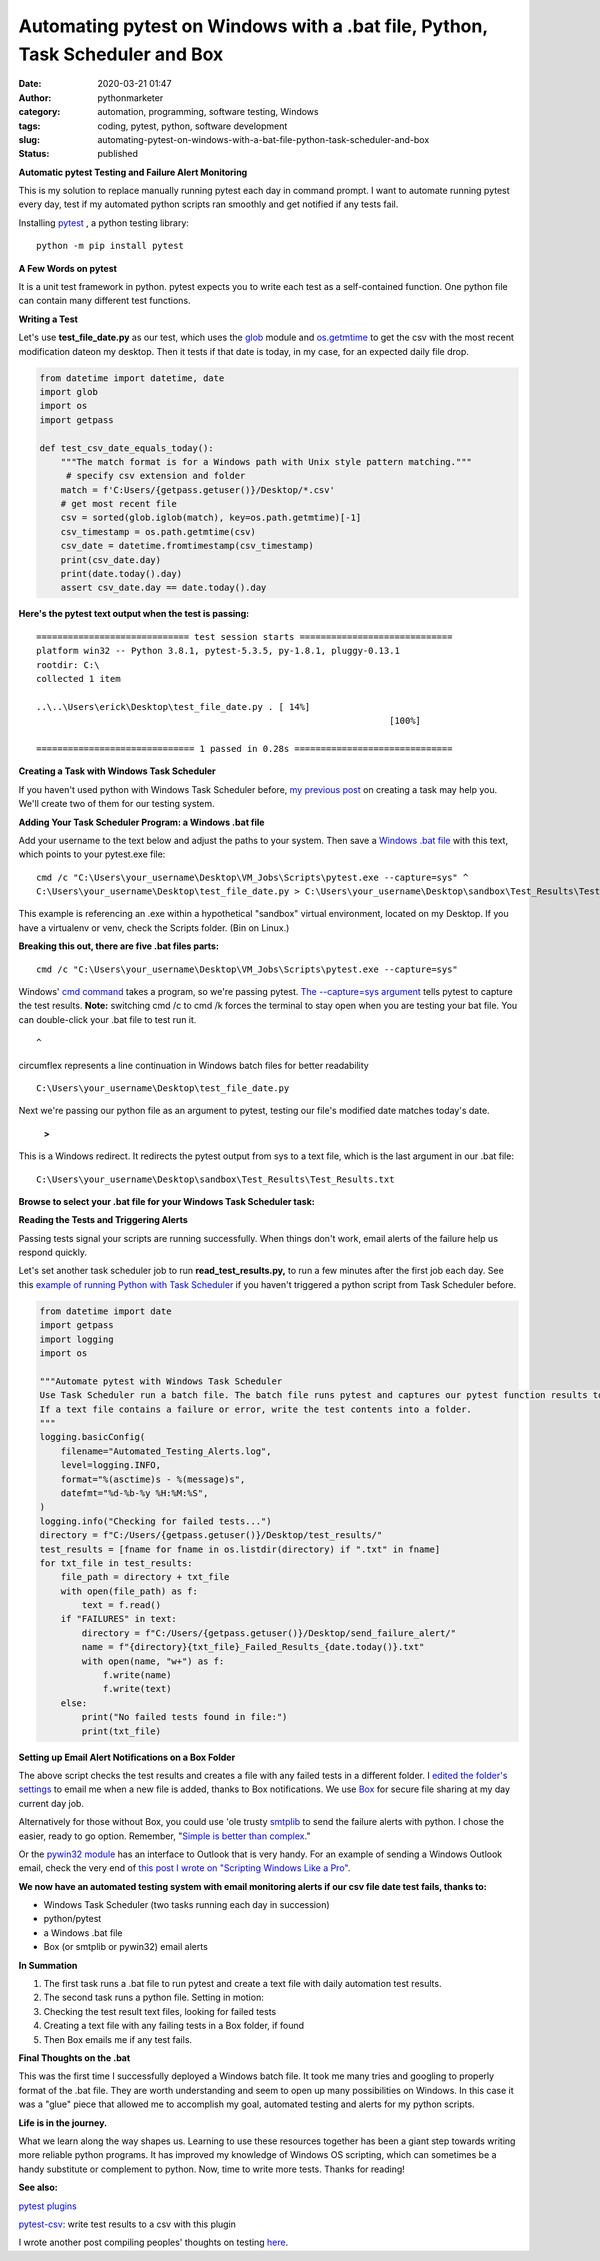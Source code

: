 Automating pytest on Windows with a .bat file, Python, Task Scheduler and Box
#############################################################################
:date: 2020-03-21 01:47
:author: pythonmarketer
:category: automation, programming, software testing, Windows
:tags: coding, pytest, python, software development
:slug: automating-pytest-on-windows-with-a-bat-file-python-task-scheduler-and-box
:status: published

**Automatic pytest Testing and Failure Alert Monitoring**

This is my solution to replace manually running pytest each day in command prompt. I want to automate running pytest every day, test if my automated python scripts ran smoothly and get notified if any tests fail.

Installing `pytest <https://docs.pytest.org/en/latest/getting-started.html>`__ , a python testing library:

::
    
    python -m pip install pytest

**A Few Words on pytest**

It is a unit test framework in python. pytest expects you to write each test as a self-contained function. One python file can contain many different test functions.

**Writing a Test**

Let's use **test_file_date.py** as our test, which uses the `glob <https://docs.python.org/3/library/glob.html>`__ module and `os.getmtime <https://docs.python.org/2/library/os.path.html#os.path.getmtime>`__\  to get the csv with the most recent modification dateon my desktop. Then it tests if that date is today, in my case, for an expected daily file drop.

.. code-block:: python

    from datetime import datetime, date
    import glob
    import os
    import getpass

    def test_csv_date_equals_today():
        """The match format is for a Windows path with Unix style pattern matching."""
         # specify csv extension and folder
        match = f'C:Users/{getpass.getuser()}/Desktop/*.csv'
        # get most recent file
        csv = sorted(glob.iglob(match), key=os.path.getmtime)[-1]
        csv_timestamp = os.path.getmtime(csv)
        csv_date = datetime.fromtimestamp(csv_timestamp)
        print(csv_date.day)
        print(date.today().day)
        assert csv_date.day == date.today().day
        

**Here's the pytest text output when the test is passing:**

::

   ============================= test session starts =============================
   platform win32 -- Python 3.8.1, pytest-5.3.5, py-1.8.1, pluggy-0.13.1
   rootdir: C:\
   collected 1 item

   ..\..\Users\erick\Desktop\test_file_date.py . [ 14%]
                                                                      [100%]

   ============================== 1 passed in 0.28s ==============================

**Creating a Task with Windows Task Scheduler**

If you haven't used python with Windows Task Scheduler before, `my previous post <https://lofipython.com/automated-python-with-windows-task-scheduler/>`__ on creating a task may help you. We'll create two of them for our testing system.

**Adding Your Task Scheduler Program: a Windows .bat file**

Add your username to the text below and adjust the paths to your system. Then save a `Windows .bat file <https://en.wikipedia.org/wiki/Batch_file>`__ with this text, which points to your pytest.exe file:

::

   cmd /c "C:\Users\your_username\Desktop\VM_Jobs\Scripts\pytest.exe --capture=sys" ^
   C:\Users\your_username\Desktop\test_file_date.py > C:\Users\your_username\Desktop\sandbox\Test_Results\Test_Results.txt

This example is referencing an .exe within a hypothetical "sandbox" virtual environment, located on my Desktop. If you have a virtualenv or venv, check the Scripts folder. (Bin on Linux.)

**Breaking this out, there are five .bat files parts:**
::
    
    cmd /c "C:\Users\your_username\Desktop\VM_Jobs\Scripts\pytest.exe --capture=sys"

Windows' `cmd command <https://ss64.com/nt/cmd.html>`__ takes a program, so we're passing pytest. `The --capture=sys argument <https://docs.pytest.org/en/latest/capture.html>`__ tells pytest to capture the test results. **Note:** switching cmd /c to cmd /k forces the terminal to stay open when you are testing your bat file. You can double-click your .bat file to test run it.

::
    
    ^

circumflex represents a line continuation in Windows batch files for better readability

::

    C:\Users\your_username\Desktop\test_file_date.py

Next we're passing our python file as an argument to pytest, testing our file's modified date matches today's date.

   **>**

This is a Windows redirect. It redirects the pytest output from sys to a text file, which is the last argument in our .bat file:

::

    C:\Users\your_username\Desktop\sandbox\Test_Results\Test_Results.txt

**Browse to select your .bat file for your Windows Task Scheduler task:**

.. image:: https://pythonmarketer.files.wordpress.com/2020/03/bat_task.jpg
   :alt: bat_task
   :class: alignnone size-full wp-image-2669
   :width: 1032px
   :height: 590px

**Reading the Tests and Triggering Alerts**

Passing tests signal your scripts are running successfully. When things don't work, email alerts of the failure help us respond quickly.

Let's set another task scheduler job to run **read_test_results.py,** to run a few minutes after the first job each day. See this `example of running Python with Task Scheduler <https://pythonmarketer.wordpress.com/2018/11/25/automated-python-with-windows-task-scheduler/>`__ if you haven't triggered a python script from Task Scheduler before.

.. code-block:: python

    from datetime import date
    import getpass
    import logging
    import os

    """Automate pytest with Windows Task Scheduler
    Use Task Scheduler run a batch file. The batch file runs pytest and captures our pytest function results to sys.
    If a text file contains a failure or error, write the test contents into a folder.
    """
    logging.basicConfig(
        filename="Automated_Testing_Alerts.log",
        level=logging.INFO,
        format="%(asctime)s - %(message)s",
        datefmt="%d-%b-%y %H:%M:%S",
    )
    logging.info("Checking for failed tests...")
    directory = f"C:/Users/{getpass.getuser()}/Desktop/test_results/"
    test_results = [fname for fname in os.listdir(directory) if ".txt" in fname]
    for txt_file in test_results:
        file_path = directory + txt_file
        with open(file_path) as f:
            text = f.read()
        if "FAILURES" in text:
            directory = f"C:/Users/{getpass.getuser()}/Desktop/send_failure_alert/"
            name = f"{directory}{txt_file}_Failed_Results_{date.today()}.txt"
            with open(name, "w+") as f:
                f.write(name)
                f.write(text)
        else:
            print("No failed tests found in file:")
            print(txt_file)

**Setting up Email Alert Notifications on a Box Folder**

The above script checks the test results and creates a file with any failed tests in a different folder. I `edited the folder's settings <https://support.box.com/hc/en-us/articles/360044194073-Manage-Notifications-for-Enterprise-Users>`__ to email me when a new file is added, thanks to Box notifications. We use `Box <http://www.box.com>`__ for secure file sharing at my day current day job.

Alternatively for those without Box, you could use 'ole trusty `smtplib <https://docs.python.org/3/library/smtplib.html>`__ to send the failure alerts with python. I chose the easier, ready to go option. Remember, "`Simple is better than complex <https://zen-of-python.info/simple-is-better-than-complex.html>`__."

Or the `pywin32 module <https://github.com/mhammond/pywin32>`__ has an interface to Outlook that is very handy. For an example of sending a Windows Outlook email, check the very end of `this post I wrote on "Scripting Windows Like a Pro" <http://pythonmarketer.wordpress.com/2020/05/06/exploring-windows-command-line-tools-batch-file-automation-and-remote-desktop-connection/>`__.

**We now have an automated testing system with email monitoring alerts if our csv file date test fails, thanks to:**

-  Windows Task Scheduler (two tasks running each day in succession)
-  python/pytest
-  a Windows .bat file
-  Box (or smtplib or pywin32) email alerts

**In Summation**

#. The first task runs a .bat file to run pytest and create a text file with daily automation test results.
#. The second task runs a python file. Setting in motion:
#. Checking the test result text files, looking for failed tests
#. Creating a text file with any failing tests in a Box folder, if found
#. Then Box emails me if any test fails.

**Final Thoughts on the .bat**

This was the first time I successfully deployed a Windows batch file. It took me many tries and googling to properly format of the .bat file. They are worth understanding and seem to open up many possibilities on Windows. In this case it was a "glue" piece that allowed me to accomplish my goal, automated testing and alerts for my python scripts.

**Life is in the journey.**

What we learn along the way shapes us. Learning to use these resources together has been a giant step towards writing more reliable python programs. It has improved my knowledge of Windows OS scripting, which can sometimes be a handy substitute or complement to python. Now, time to write more tests. Thanks for reading!

**See also:**

`pytest plugins <_wp_link_placeholder>`__

`pytest-csv <https://pypi.org/project/pytest-csv/>`__: write test results to a csv with this plugin

I wrote another post compiling peoples' thoughts on testing `here <https://pythonmarketer.wordpress.com/2019/12/05/a-collection-of-software-testing-opinions-for-python-and-beyond/>`__.


